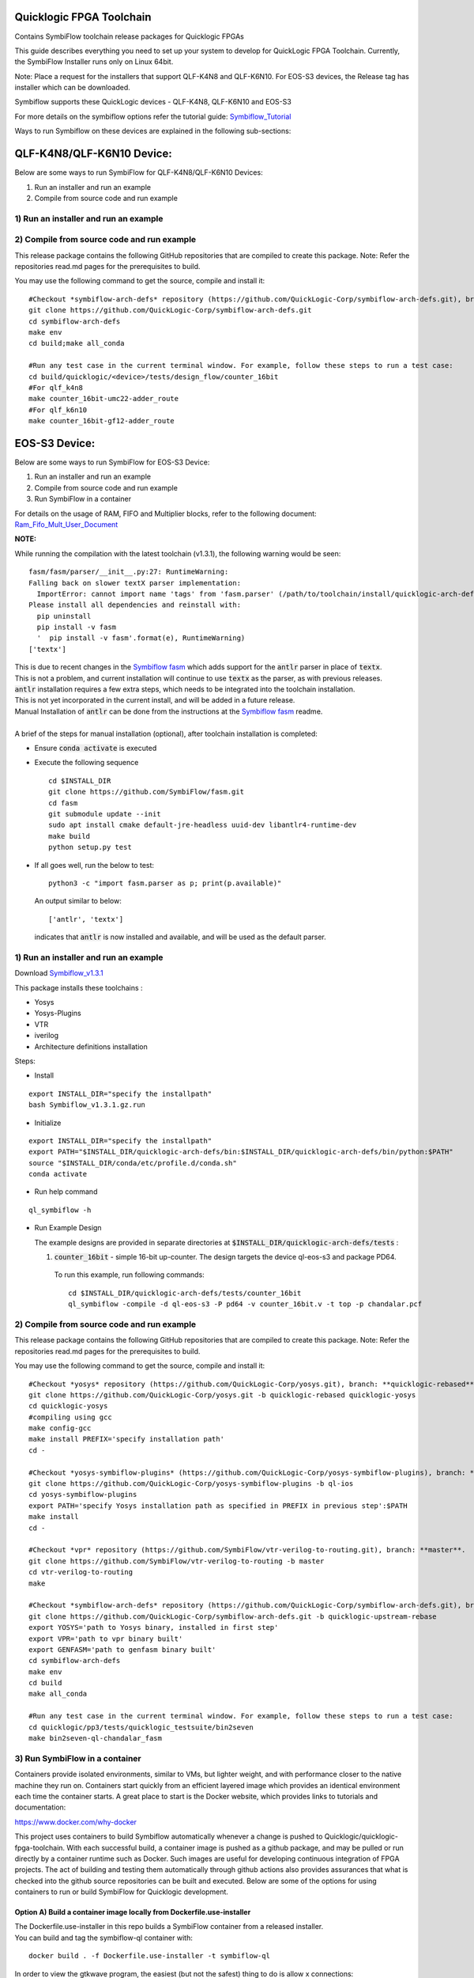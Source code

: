 Quicklogic FPGA Toolchain
=========================

Contains SymbiFlow toolchain release packages for Quicklogic FPGAs

This guide describes everything you need to set up your system to
develop for QuickLogic FPGA Toolchain. Currently, the SymbiFlow
Installer runs only on Linux 64bit.

Note:  Place a request for the installers that support QLF-K4N8 and QLF-K6N10.
For EOS-S3 devices, the Release tag has installer which can be downloaded. 

Symbiflow supports these QuickLogic devices - QLF-K4N8, QLF-K6N10 and EOS-S3

For more details on the symbiflow options refer the tutorial guide: `Symbiflow_Tutorial <https://quicklogic-quicklogic-fpga-toolchain.readthedocs-hosted.com/en/latest/index.html>`_

Ways to run Symbiflow on these devices are explained in the following sub-sections:

QLF-K4N8/QLF-K6N10 Device:
==========================

Below are some ways to run SymbiFlow for QLF-K4N8/QLF-K6N10 Devices:

1) Run an installer and run an example
2) Compile from source code and run example

.. _1-run-an-installer-and-run-an-example:

1) Run an installer and run an example
----------------------------------------------------------



.. _2-compile-from-source-code-and-run-example:

2) Compile from source code and run example
-------------------------------------------

This release package contains the following GitHub repositories that are
compiled to create this package. Note: Refer the repositories read.md
pages for the prerequisites to build.

You may use the following command to get the source, compile and install
it:

::

   #Checkout *symbiflow-arch-defs* repository (https://github.com/QuickLogic-Corp/symbiflow-arch-defs.git), branch: **master**. 
   git clone https://github.com/QuickLogic-Corp/symbiflow-arch-defs.git 
   cd symbiflow-arch-defs
   make env
   cd build;make all_conda
   
   #Run any test case in the current terminal window. For example, follow these steps to run a test case:
   cd build/quicklogic/<device>/tests/design_flow/counter_16bit
   #For qlf_k4n8
   make counter_16bit-umc22-adder_route
   #For qlf_k6n10
   make counter_16bit-gf12-adder_route



EOS-S3 Device:
==============

Below are some ways to run SymbiFlow for EOS-S3 Device:

1) Run an installer and run an example
2) Compile from source code and run example
3) Run SymbiFlow in a container

For details on the usage of RAM, FIFO and Multiplier blocks, refer to
the following document:
`Ram_Fifo_Mult_User_Document <https://quicklogic-fpga-tool-docs.readthedocs.io/en/latest/ram/S3BDeviceHardmacroResources.html>`_


**NOTE:**

While running the compilation with the latest toolchain (v1.3.1), the following warning would be seen:

::

  fasm/fasm/parser/__init__.py:27: RuntimeWarning: 
  Falling back on slower textX parser implementation:
    ImportError: cannot import name 'tags' from 'fasm.parser' (/path/to/toolchain/install/quicklogic-arch-defs/tests/counter_16bit/fasm/fasm/parser/__init__.py)
  Please install all dependencies and reinstall with:
    pip uninstall
    pip install -v fasm
    '  pip install -v fasm'.format(e), RuntimeWarning)
  ['textx']

| This is due to recent changes in the `Symbiflow fasm <https://github.com/SymbiFlow/fasm>`_ which adds support for the :code:`antlr` parser in place of :code:`textx`.
| This is not a problem, and current installation will continue to use :code:`textx` as the parser, as with previous releases.
| :code:`antlr` installation requires a few extra steps, which needs to be integrated into the toolchain installation.
| This is not yet incorporated in the current install, and will be added in a future release.
| Manual Installation of :code:`antlr` can be done from the instructions at the `Symbiflow fasm <https://github.com/SymbiFlow/fasm>`_ readme.
|
| A brief of the steps for manual installation (optional), after toolchain installation is completed:

- Ensure :code:`conda activate` is executed

- Execute the following sequence

  ::

    cd $INSTALL_DIR
    git clone https://github.com/SymbiFlow/fasm.git
    cd fasm
    git submodule update --init
    sudo apt install cmake default-jre-headless uuid-dev libantlr4-runtime-dev
    make build
    python setup.py test

- If all goes well, run the below to test:

  ::

    python3 -c "import fasm.parser as p; print(p.available)"

  An output similar to below:

  ::
     
    ['antlr', 'textx']

  indicates that :code:`antlr` is now installed and available, and will be used as the default parser.

.. _1-run-an-installer-and-run-an-example:

1) Run an installer and run an example
----------------------------------------------------------

Download
`Symbiflow_v1.3.1 <https://github.com/QuickLogic-Corp/quicklogic-fpga-toolchain/releases/download/v1.3.1/Symbiflow_v1.3.1.gz.run>`__

This package installs these toolchains :

-  Yosys
-  Yosys-Plugins
-  VTR
-  iverilog
-  Architecture definitions installation

Steps:

- Install

::

  export INSTALL_DIR="specify the installpath"
  bash Symbiflow_v1.3.1.gz.run

- Initialize

::

  export INSTALL_DIR="specify the installpath"
  export PATH="$INSTALL_DIR/quicklogic-arch-defs/bin:$INSTALL_DIR/quicklogic-arch-defs/bin/python:$PATH"
  source "$INSTALL_DIR/conda/etc/profile.d/conda.sh"
  conda activate

- Run help command

::
   
  ql_symbiflow -h

- Run Example Design

  The example designs are provided in separate directories at :code:`$INSTALL_DIR/quicklogic-arch-defs/tests` :

  1. :code:`counter_16bit` - simple 16-bit up-counter. The design targets the device ql-eos-s3 and package PD64.

   To run this example, run following commands:

   ::

     cd $INSTALL_DIR/quicklogic-arch-defs/tests/counter_16bit
     ql_symbiflow -compile -d ql-eos-s3 -P pd64 -v counter_16bit.v -t top -p chandalar.pcf 


.. _2-compile-from-source-code-and-run-example:

2) Compile from source code and run example
-------------------------------------------

This release package contains the following GitHub repositories that are
compiled to create this package. Note: Refer the repositories read.md
pages for the prerequisites to build.

You may use the following command to get the source, compile and install
it:

::

   #Checkout *yosys* repository (https://github.com/QuickLogic-Corp/yosys.git), branch: **quicklogic-rebased**. 
   git clone https://github.com/QuickLogic-Corp/yosys.git -b quicklogic-rebased quicklogic-yosys
   cd quicklogic-yosys
   #compiling using gcc
   make config-gcc
   make install PREFIX='specify installation path'
   cd -

   #Checkout *yosys-symbiflow-plugins* (https://github.com/QuickLogic-Corp/yosys-symbiflow-plugins), branch: **ql-ios**.
   git clone https://github.com/QuickLogic-Corp/yosys-symbiflow-plugins -b ql-ios
   cd yosys-symbiflow-plugins
   export PATH='specify Yosys installation path as specified in PREFIX in previous step':$PATH
   make install
   cd -

   #Checkout *vpr* repository (https://github.com/SymbiFlow/vtr-verilog-to-routing.git), branch: **master**.
   git clone https://github.com/SymbiFlow/vtr-verilog-to-routing -b master
   cd vtr-verilog-to-routing
   make

   #Checkout *symbiflow-arch-defs* repository (https://github.com/QuickLogic-Corp/symbiflow-arch-defs.git), branch: **quicklogic-upstream-rebase**. 
   git clone https://github.com/QuickLogic-Corp/symbiflow-arch-defs.git -b quicklogic-upstream-rebase
   export YOSYS='path to Yosys binary, installed in first step'
   export VPR='path to vpr binary built'
   export GENFASM='path to genfasm binary built'
   cd symbiflow-arch-defs
   make env
   cd build
   make all_conda

   #Run any test case in the current terminal window. For example, follow these steps to run a test case:
   cd quicklogic/pp3/tests/quicklogic_testsuite/bin2seven
   make bin2seven-ql-chandalar_fasm

.. _3-run-symbiflow-in-a-container:

3) Run SymbiFlow in a container
-------------------------------

Containers provide isolated environments, similar to VMs, but lighter
weight, and with performance closer to the native machine they run on.
Containers start quickly from an efficient layered image which provides
an identical environment each time the container starts. A great place
to start is the Docker website, which provides links to tutorials and
documentation:

https://www.docker.com/why-docker

This project uses containers to build Symbiflow automatically whenever a
change is pushed to Quicklogic/quicklogic-fpga-toolchain. With each
successful build, a container image is pushed as a github package, and
may be pulled or run directly by a container runtime such as Docker.
Such images are useful for developing continuous integration of FPGA
projects. The act of building and testing them automatically through
github actions also provides assurances that what is checked into the
github source repositories can be built and executed. Below are some of
the options for using containers to run or build SymbiFlow for
Quicklogic development.

.. _option-a-build-a-container-image-locally-from-dockerfileuse-installer:

Option A) Build a container image locally from Dockerfile.use-installer
~~~~~~~~~~~~~~~~~~~~~~~~~~~~~~~~~~~~~~~~~~~~~~~~~~~~~~~~~~~~~~~~~~~~~~~

| The Dockerfile.use-installer in this repo builds a SymbiFlow container
  from a released installer.
| You can build and tag the symbiflow-ql container with:

::

   docker build . -f Dockerfile.use-installer -t symbiflow-ql

In order to view the gtkwave program, the easiest (but not the safest)
thing to do is allow x connections:

::

   xhost +

   docker run -it -e DISPLAY=$DISPLAY -v "/tmp/.X11-unix:/tmp/.X11-unix" symbiflow-ql bash

   or run a prebuilt container automatically built from the installer by github actions:

   docker run -it -e DISPLAY=$DISPLAY -v "/tmp/.X11-unix:/tmp/.X11-unix" docker.pkg.github.com/thirsty2/quicklogic-fpga-toolchain/symbiflow-ql:1.2.0.0 bash

Inside your running docker container, try some of the commands from the
tutorial:
`Symbiflow_Tutorial <https://quicklogic-fpga-tool-docs.readthedocs.io/en/latest/index.html>`__

::

   source "$INSTALL_DIR/conda/etc/profile.d/conda.sh"
   conda activate

   #Execute the help command to display the help
   ql_symbiflow -h

   cd $INSTALL_DIR/quicklogic-arch-defs/tests/counter_16bit

   # Use iverilog to simulate the design
   iverilog -o my_design counter_16bit.v counter_16bit_tb.v
   vvp my_design

   # use gtkwave to view the results (assumes you have allowed x connections, and have an xserver running)
   gtkwave counter_16bit_tb.vcd

   ql_symbiflow -compile -d ql-eos-s3 -P pd64 -v counter_16bit.v -t top -p chandalar.pcf 

When you are finished, it would be wise to disallow x connections:

::

   xhost -

Option B) Build a container image locally from Dockerfile
~~~~~~~~~~~~~~~~~~~~~~~~~~~~~~~~~~~~~~~~~~~~~~~~~~~~~~~~~

The Dockerfile in this repo builds SymbiFlow from source. You can create
and tag a local image with a Docker command like:

::

   docker build . -t symbiflow-ql-slim-buster

Then you can run the container interactively with a docker command like:

::

   docker run -it symbiflow-ql-slim-buster bash

From your bash session in the container, try:

::

   #Run any test case in the current terminal window. For example, follow these steps to run a test case:
   cd /symbiflow-arch-defs/build/quicklogic/pp3/tests/quicklogic_testsuite/bin2seven
   make bin2seven-ql-chandalar_fasm

   #Or try:
   cd /symbiflow-arch-defs/build/quicklogic/pp3/tests
   make all_quick_tests

Option C) Use a container image that is built automatically by a github action workflow
~~~~~~~~~~~~~~~~~~~~~~~~~~~~~~~~~~~~~~~~~~~~~~~~~~~~~~~~~~~~~~~~~~~~~~~~~~~~~~~~~~~~~~~

See the 'packages' links for the Docker command to pull a Symbiflow
container image, or use it as the basis of a new container.

You can run bash interactively inside of a prebuilt SymbiFlow container
using a docker command like this:

::

   docker run -it docker.pkg.github.com/quicklogic-corp/quicklogic-fpga-toolchain/symbiflow-ql-src:latest bash

From your bash session in the container, try:

::

   #Run any test case in the current terminal window. For example, follow these steps to run a test case:
   cd /symbiflow-arch-defs/build/quicklogic/pp3/tests/quicklogic_testsuite/bin2seven
   make bin2seven-ql-chandalar_fasm

   #Or try:
   cd /symbiflow-arch-defs/build/quicklogic/pp3/tests
   make all_quick_tests

Hardware features that are not supported in this release
--------------------------------------------------------

-  IO registers: Usage of IO registers available in the IO block
   (Hardware)




